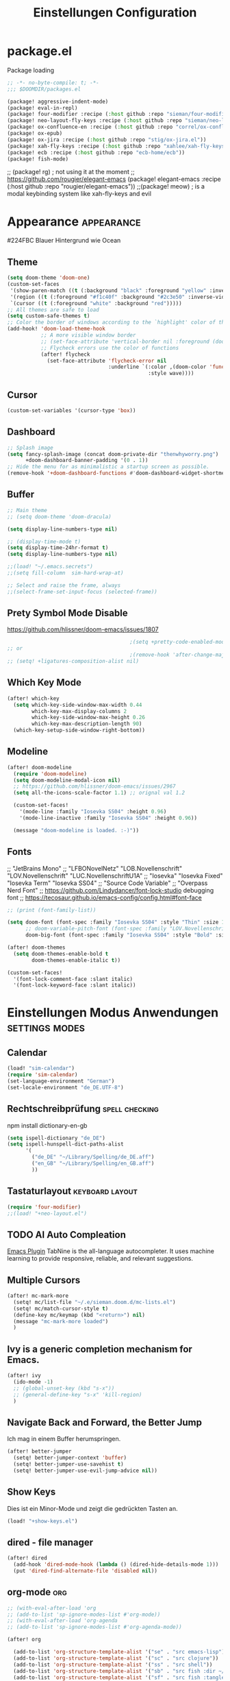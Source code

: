 #+TITLE: Einstellungen Configuration
* package.el
:PROPERTIES:
:header-args:emacs-lisp: :tangle "packages.el" :comments link
:END:
Package loading
#+begin_src emacs-lisp :tangle "packages.el" :comments no
;; -*- no-byte-compile: t; -*-
;;; $DOOMDIR/packages.el
#+end_src
#+begin_src emacs-lisp
(package! aggressive-indent-mode)
(package! eval-in-repl)
(package! four-modifier :recipe (:host github :repo "sieman/four-modifier"))
(package! neo-layout-fly-keys :recipe (:host github :repo "sieman/neo-layout-fly-keys"))
(package! ox-confluence-en :recipe (:host github :repo "correl/ox-confluence-en"))
(package! ox-epub)
(package! ox-jira :recipe (:host github :repo "stig/ox-jira.el"))
(package! xah-fly-keys :recipe (:host github :repo "xahlee/xah-fly-keys"))
(package! ecb :recipe (:host github :repo "ecb-home/ecb"))
(package! fish-mode)
#+end_src

;; (package! rg) ; not using it at the moment
;; https://github.com/rougier/elegant-emacs (package! elegant-emacs :recipe (:host github :repo "rougier/elegant-emacs"))
;;(package! meow)                         ; is a modal keybinding system like xah-fly-keys and evil

* Appearance :appearance:

#224FBC Blauer Hintergrund wie Ocean

** Theme
#+begin_src emacs-lisp
(setq doom-theme 'doom-one)
(custom-set-faces
 '(show-paren-match ((t (:background "black" :foreground "yellow" :inverse-video t :weight bold))))
 '(region ((t (:foreground "#f1c40f" :background "#2c3e50" :inverse-video t))))
 `(cursor ((t (:foreground "white" :background "red")))))
;; All themes are safe to load
(setq custom-safe-themes t)
;; Color the border of windows according to the `highlight' color of the doom's theme
(add-hook! 'doom-load-theme-hook
           ;; A more visible window border
           ;; (set-face-attribute 'vertical-border nil :foreground (doom-color 'highlight))
           ;; Flycheck errors use the color of functions
           (after! flycheck
             (set-face-attribute 'flycheck-error nil
                                 :underline `(:color ,(doom-color 'functions)
                                              :style wave))))
#+end_src
** Cursor
#+begin_src emacs-lisp
(custom-set-variables '(cursor-type 'box))
#+end_src

** Dashboard
#+begin_src emacs-lisp
;; Splash image
(setq fancy-splash-image (concat doom-private-dir "thenwhyworry.png")
      +doom-dashboard-banner-padding '(0 . 1))
;; Hide the menu for as minimalistic a startup screen as possible.
(remove-hook '+doom-dashboard-functions #'doom-dashboard-widget-shortmenu)
#+end_src
** Buffer
#+begin_src emacs-lisp
;; Main theme
;; (setq doom-theme 'doom-dracula)

(setq display-line-numbers-type nil)

;; (display-time-mode t)
(setq display-time-24hr-format t)
(setq display-line-numbers-type nil)

;;(load! "~/.emacs.secrets")
;;(setq fill-column  sim-hard-wrap-at)

;; Select and raise the frame, always
;;(select-frame-set-input-focus (selected-frame))
#+end_src
** Prety Symbol Mode Disable
https://github.com/hlissner/doom-emacs/issues/1807

#+begin_src emacs-lisp
                                        ;(setq +pretty-code-enabled-modes nil)
;; or
                                        ;(remove-hook 'after-change-major-mode-hook #'+pretty-code-init-pretty-symbols-h)
;; (setq! +ligatures-composition-alist nil)
#+end_src
** Which Key Mode
#+begin_src emacs-lisp
(after! which-key
  (setq which-key-side-window-max-width 0.44
        which-key-max-display-columns 2
        which-key-side-window-max-height 0.26
        which-key-max-description-length 90)
  (which-key-setup-side-window-right-bottom))
#+end_src
** Modeline
#+begin_src emacs-lisp
(after! doom-modeline
  (require 'doom-modeline)
  (setq doom-modeline-modal-icon nil)
  ;; https://github.com/hlissner/doom-emacs/issues/2967
  (setq all-the-icons-scale-factor 1.1) ;; orignal val 1.2

  (custom-set-faces!
    '(mode-line :family "Iosevka SS04" :height 0.96)
    '(mode-line-inactive :family "Iosevka SS04" :height 0.96))

  (message "doom-modeline is loaded. :-)"))
#+end_src
** Fonts
;; "JetBrains Mono"
;; "LFBONovelNetz" "LOB.Novellenschrift" "LOV.Novellenschrift" "LUC.NovellenschriftU1A"
;; "Iosevka" "Iosevka Fixed" "Iosevka Term" "Iosevka SS04"
;; "Source Code Variable"
;; "Overpass Nerd Font"
;; https://github.com/Lindydancer/font-lock-studio debugging font
;; https://tecosaur.github.io/emacs-config/config.html#font-face
#+begin_src emacs-lisp
;; (print (font-family-list))

(setq doom-font (font-spec :family "Iosevka SS04" :style "Thin" :size 13)
      ;; doom-variable-pitch-font (font-spec :family "LOV.Novellenschrift" :size 20)
      doom-big-font (font-spec :family "Iosevka SS04" :style "Bold" :size 20))

(after! doom-themes
  (setq doom-themes-enable-bold t
        doom-themes-enable-italic t))

(custom-set-faces!
  '(font-lock-comment-face :slant italic)
  '(font-lock-keyword-face :slant italic))
#+end_src

* Einstellungen Modus Anwendungen :settings:modes:
** Calendar
#+begin_src emacs-lisp
(load! "sim-calendar")
(require 'sim-calendar)
(set-language-environment "German")
(set-locale-environment "de_DE.UTF-8")
#+end_src
** Rechtschreibprüfung :spell:checking:

npm install dictionary-en-gb

#+begin_src emacs-lisp
(setq ispell-dictionary "de_DE")
(setq ispell-hunspell-dict-paths-alist
      '(
        ("de_DE" "~/Library/Spelling/de_DE.aff")
        ("en_GB" "~/Library/Spelling/en_GB.aff")
        ))
#+end_src
** Tastaturlayout :keyboard:layout:
#+begin_src emacs-lisp
(require 'four-modifier)
;;(load! "+neo-layout.el")
#+end_src
** TODO AI Auto Compleation
[[https://github.com/TommyX12/company-tabnine][Emacs Plugin]]
TabNine is the all-language autocompleter. It uses machine learning to provide responsive, reliable, and relevant suggestions.

** Multiple Cursors
#+begin_src emacs-lisp
(after! mc-mark-more
  (setq! mc/list-file "~/.e/sieman.doom.d/mc-lists.el")
  (setq! mc/match-cursor-style t)
  (define-key mc/keymap (kbd "<return>") nil)
  (message "mc-mark-more loaded")
  )
#+end_src
** Ivy is a generic completion mechanism for Emacs.
#+begin_src emacs-lisp
(after! ivy
  (ido-mode -1)
  ;; (global-unset-key (kbd "s-x"))
  ;; (general-define-key "s-x" 'kill-region)
  )
#+end_src
** Navigate Back and Forward, the Better Jump
Ich mag in einem Buffer herumspringen.
#+begin_src emacs-lisp
(after! better-jumper
  (setq! better-jumper-context 'buffer)
  (setq! better-jumper-use-savehist t)
  (setq! better-jumper-use-evil-jump-advice nil))
#+end_src

** Show Keys
Dies ist ein Minor-Mode und zeigt die gedrückten Tasten an.
#+begin_src emacs-lisp
(load! "+show-keys.el")
#+end_src

** dired - file manager
#+begin_src emacs-lisp
(after! dired
  (add-hook 'dired-mode-hook (lambda () (dired-hide-details-mode 1)))
  (put 'dired-find-alternate-file 'disabled nil))
#+end_src

** org-mode :org:
#+begin_src emacs-lisp
;; (with-eval-after-load 'org
;; (add-to-list 'sp-ignore-modes-list #'org-mode))
;; (with-eval-after-load 'org-agenda
;; (add-to-list 'sp-ignore-modes-list #'org-agenda-mode))

(after! org

  (add-to-list 'org-structure-template-alist '("se" . "src emacs-lisp"))
  (add-to-list 'org-structure-template-alist '("sc" . "src clojure"))
  (add-to-list 'org-structure-template-alist '("ss" . "src shell"))
  (add-to-list 'org-structure-template-alist '("sb" . "src fish :dir ~/ :results output"))
  (add-to-list 'org-structure-template-alist '("sf" . "src fish :tangle ~/.terminal-settings/config.fish :mkdirp"))

  (setq org-babel-clojure-backend 'cider
        org-hide-emphasis-markers t)
  )

(add-hook! 'org-log-buffer-setup-hook '(require 'org-keys))

#+end_src

*** Atlassian Export
This litle packages provide a export to jira and confluence  markup.

#+begin_src emacs-lisp :tangle packages.el
(package! ox-jira :recipe (:host github :repo "stig/ox-jira.el"))
(package! ox-confluence-en :recipe (:host github :repo "correl/ox-confluence-en"))
#+end_src
#+begin_src emacs-lisp
(use-package! ox-jira)
(use-package! ox-confluence-en)
#+end_src
*** *Org Face*
#+begin_src emacs-lisp
(add-hook! org-mode
           ;; Document title font
           (set-face-attribute 'org-document-title nil :height 2.0)
           (set-face-attribute 'org-level-1 nil :height 1.1)
           (set-face-attribute 'org-level-2 nil :height 1.1)
           (set-face-attribute 'org-level-3 nil :height 1.1)
           (set-face-attribute 'org-level-4 nil :height 1.1)
           (set-face-attribute 'org-level-5 nil :height 1.1)
           (set-face-attribute 'org-level-6 nil :height 1.1)
           (set-face-attribute 'org-level-7 nil :height 1.1)
           (set-face-attribute 'org-level-8 nil :height 1.1)
           (set-face-attribute 'org-block nil :height 1.1)
           ;; Face of keyword DONE (Green like strings)
           ;; (set-face-attribute 'org-done nil :foreground "#98be65")
           ;; Face of keyword TODO or [ ] (Purple like keywords)
           ;; (set-face-attribute 'org-todo nil :foreground "#c678dd")
           ;; Face of ellipsis symbol (Purple like keywords)
           (set-face-attribute 'org-ellipsis nil :foreground "#c678dd")
           ;; Face of the entire headline of a DONE line
           (set-face-attribute 'org-headline-done nil :foreground nil))
#+end_src
*Babel Support*
Ich möchte gerne Ergebnisse aus Clojures Code mit in org-Dateien einfügen.
[[https://www.orgmode.org/worg/org-contrib/babel/languages/ob-doc-clojure.html][Org-babel support for Clojure]]
** Deft for org-mode

#+begin_src emacs-lisp
(setq deft-extensions '("txt" "tex" "org"))
(setq deft-directory "~/Documents/orgs")
(setq deft-recursive t)
(global-set-key [f8] 'deft)
#+end_src

** Terminals

*** Ansi-Terminal

C-c C-j (term-line-mode) das Terminal verhält sich wie ein Text-Buffer.
C-c C-k (term-char-mode) das Terminal verhält fixirt den Cursor auf den Eingabe-Promt.

C-c C-q (term-pager-toggle)

C-c C-c (term-send-raw)
C-c C-x (term-send-raw)


https://echosa.github.io/blog/2012/06/06/improving-ansi-term/
Wenn man =exit= ins Terminal eingibt beendet sich das Terminal und der Buffer soll sich dabei auch schießen.

#+begin_src emacs-lisp
(defadvice term-sentinel (around my-advice-term-sentinel (proc msg))
  (if (memq (process-status proc) '(signal exit))
      (let ((buffer (process-buffer proc)))
        ad-do-it
        (kill-buffer buffer))
    ad-do-it))
(ad-activate 'term-sentinel)
#+end_src

Ich benutze die Z-Shell und ich möchte auch nicht mehr nach einer anderen Shell gefragt werden.

#+begin_src emacs-lisp
(defvar my-term-shell "/bin/zsh")
(defadvice ansi-term (before force-bash)
  (interactive (list my-term-shell)))
(ad-activate 'ansi-term)
#+end_src

** Cider
*Evaluation:*
_in buffer:_
| =C-x C-e=           | cider-eval-last-sexp |
| =C-c C-e=           |                      |
| =<localleader> e e= |                      |
Evaluate the form preceding point and display the result in the echo area and/or
in an buffer overlay (according to cider-use-overlays). If invoked with a prefix
argument, insert the result into the current buffer.

| =<localleader> p D= | =cider-pprint-eval-defun-to-comment= |
Produces an output like this: =;;-> {"dark olive" 1, "vibrant plum" 2}=

_to REPL:_
| =C-c M-e=           | cider-eval-last-sexp-to-repl        |
| =<localleader> p r= | =cider-pprint-eval-last-sexp-to-repl= |
Evaluate the form preceding point and output it result to the REPL buffer. If
invoked with a prefix argument, takes you to the REPL buffer after being
invoked.

_from Source to REPL:_
| =C-return= | eir-eval-in-cider |
Copy the expression from buffer and paste it in REPL then evaluates it.

Navigation
Refactoring
Editing

Ich möchte gerne eine Historie für die REPL haben.

#+begin_src emacs-lisp
;; (after! cider
(set-popup-rule! "^\\*cider-clojuredocs\\*" :side 'right :size 0.5)
;; )
;; (after! cider-repl-mode
;;   (setq cider-repl-history-size 100000
;;         cider-repl-history-file "~/.organisation/snippedlab/clojure-repl-history"
;;         ))
;; (add-hook! 'cider-mode-hook
;; (setq cider-repl-history-size 10000
;;        cider-repl-history-file "~/.organisation/snippedlab/clojure-repl-history"
;; ))
#+end_src

#+begin_src emacs-lisp
(after! clojure-mode
  (add-hook 'clojure-mode-hook #'aggressive-indent-mode)
  (message "My Clojure config")

  (defun clerk-show ()
    (interactive)
    (save-buffer)
    (let
        ((filename
          (buffer-file-name)))
      (when filename
        (cider-interactive-eval
         (concat "(nextjournal.clerk/show! \"" filename "\")")))))

  (define-key clojure-mode-map (kbd "<M-return>") 'clerk-show)

  )
#+end_src

** Eval in the REPL
#+begin_src emacs-lisp :tangle "packages.el"
(package! eval-in-repl)
#+end_src
#+begin_src emacs-lisp
(after! cider
  (require 'eval-in-repl-cider)
  (define-key clojure-mode-map (kbd "<C-return>") 'eir-eval-in-cider))
#+end_src

** Fly Keys by Xah Lee
#+begin_src emacs-lisp :tangle packages.el
(package! xah-fly-keys :recipe (:host github :repo "xahlee/xah-fly-keys"))
(package! neo-layout-fly-keys :recipe (:host github :repo "sieman/neo-layout-fly-keys"))
#+end_src

#+begin_src emacs-lisp
(after! xah-fly-keys

  (defun sim/flykeys-indicate-command-mode () (interactive)
         (custom-set-faces
          `(cursor ((t (:background "#1ea4ff"))))
          )
         ;; (custom-set-variables '(cursor-type 'hollow))
         (xah-fly-save-buffer-if-file)
         )

  (defun sim/flykeys-indicate-insert-mode () (interactive)
         (custom-set-faces
          `(cursor ((t (:background "red"))))
          )
         (custom-set-variables '(cursor-type 'box))
         (better-jumper-set-jump))

  (add-hook! 'xah-fly-command-mode-activate-hook 'sim/flykeys-indicate-command-mode)
  (add-hook! 'xah-fly-insert-mode-activate-hook  'sim/flykeys-indicate-insert-mode)
  (add-hook! 'magit-mode-hook 'xah-fly-insert-mode-activate)
  (add-hook! 'dired-hook 'xah-fly-insert-mode-activate)
  (add-hook! 'color-rg-mode-hook 'xah-fly-insert-mode-activate)

  (global-set-key (kbd "<f19>") 'xah-fly-command-mode-activate)
  (global-set-key (kbd "ESC ESC") 'xah-fly-command-mode-activate))

(defun sim/flykeys-on ()
  (interactive)
  (neo2/flykeys-on)
  (define-key xah-fly-command-map (kbd "1") nil)
  (define-key xah-fly-command-map (kbd "1") 'delete-other-windows)

  (define-key xah-fly-command-map (kbd "2") nil)
  (define-key xah-fly-command-map (kbd "2") 'split-window-below-and-move-there-dammit)
  (define-key xah-fly-command-map (kbd "3") nil)
  (define-key xah-fly-command-map (kbd "3") 'split-window-right-and-move-there-dammit)
  (define-key xah-fly-command-map (kbd "4") nil)
  (define-key xah-fly-command-map (kbd "4") 'delete-window)

  (define-key xah-fly-command-map (kbd "5") nil)
  (define-key xah-fly-command-map (kbd "5") (kbd! "C-c l"))
  ;;(define-key xah-fly-command-map (kbd "TAB") xah-fly--tab-key-map)

  (define-key xah-fly-command-map (kbd "8") nil)
  (define-key xah-fly-command-map (kbd "8") 'xah-select-text-in-quote)
  (define-key xah-fly-command-map (kbd "9") nil)
  (define-key xah-fly-command-map (kbd "9") 'xah-extend-selection)
  (define-key xah-fly-command-map (kbd "q") nil)
  (define-key xah-fly-command-map (kbd "q") (kbd! "C-c a"))

  (define-key xah-fly-command-map (kbd "o") nil)
  (define-key xah-fly-command-map (kbd "o") (kbd! "C-c"))

  (define-key xah-fly-command-map (kbd "O") nil)
  (define-key xah-fly-command-map (kbd "O") (kbd! "C-x"))

  (define-key xah-fly-command-map (kbd "d") nil)
  (define-key xah-fly-command-map (kbd "d") 'xah-goto-matching-bracket)

  (define-key xah-fly-command-map (kbd ",") nil)
  (define-key xah-fly-command-map (kbd ",") 'open-line)

  ;; (define-key xah-fly-command-map (kbd ".") nil)
  ;; (define-key xah-fly-command-map (kbd ".") xah-fly-dot-keymap)

  (define-key xah-fly-command-map (kbd "j") nil)
  (define-key xah-fly-command-map (kbd "j") 'xah-next-window-or-frame)

  (define-key xah-fly-command-map (kbd "SPC") nil)
  (define-key xah-fly-command-map (kbd "SPC") 'xah-insert-space-before)

  )
#+End_src

** Latex

Change some font weights for the sections in LaTeX
#+begin_src emacs-lisp
(add-hook! LaTeX-mode
  (set-face-attribute 'font-latex-sectioning-1-face nil :height 1.8 :weight 'bold)
  (set-face-attribute 'font-latex-sectioning-2-face nil :height 1.6)
  (set-face-attribute 'font-latex-sectioning-3-face nil :height 1.3)
  (set-face-attribute 'font-latex-sectioning-4-face nil :height 1.1)
  (set-face-attribute 'font-latex-sectioning-5-face nil :height 1.1))
#+end_src

Match the background of latex previews and scale a bit less than the default
#+begin_src emacs-lisp
(after! preview
  (setq preview-scale 1.2)
  (set-face-attribute 'preview-reference-face nil :background (doom-color 'bg)))
#+end_src

** Dict.cc translate
[[https://github.com/martenlienen/dictcc.el][Dictcc]] is a emacs interface for the online dictionary [[https://www.dict.cc/][dict.cc]]. At the moment it use ivy ore helm as completion but not vertico. I use it when vertico is supported.
#+begin_src emacs-lisp :tangle no
(package! dictcc)
#+end_src

#+begin_src emacs-lisp :tangle no
(use-package! dictcc
  :diminish
  :config
  (setq dictcc-source-lang "en"
        dictcc-destination-lang "de"
        dictcc-completion-backend 'vertico)
  )
#+end_#+begin_src

      #+end_src
* Funktionen
Hier stehen Funktionen, die für die Tastenkürzel verwendet werden.
** Duplicate Line Or Region

#+begin_src emacs-lisp
(defun duplicate-line-or-region (&optional n)
  "Duplicate current line, or region if active.
      With argument N, make N copies.
      With negative N, comment out original line and use the absolute value."
  (interactive "*p")
  (let ((use-region (use-region-p)))
    (save-excursion
      (let ((text (if use-region        ;Get region if active, otherwise line
                      (buffer-substring (region-beginning) (region-end))
                    (prog1 (thing-at-point 'line)
                      (end-of-line)
                      (if (< 0 (forward-line 1)) ;Go to beginning of next line, or make a new one
                          (newline))))))
        (dotimes (i (abs (or n 1)))     ;Insert N times, or once if not specified
          (insert text))))
    (if use-region nil                  ;Only if we're working with a line (not a region)
      (let ((pos (- (point) (line-beginning-position)))) ;Save column
        (if (> 0 n)                             ;Comment out original with negative arg
            (comment-region (line-beginning-position) (line-end-position)))
        (forward-line 1)
        (forward-char pos)))))

#+end_src

** Color Themes

#+begin_src emacs-lisp :tangle autoload.el
(defun sim/after-theme-changed ()
  "Custom face settings after theme changed."
  (interactive)
                                        ;(org-bullets-mode nil)
                                        ;(org-bullets-mode t)
                                        ;(set-face-attribute 'mode-line nil :font "JetBrains Mono 12")
  (custom-set-faces
   '(show-paren-match ((t (:background "black" :foreground "yellow" :inverse-video t :weight bold))))
   '(region ((t (:foreground "#f1c40f" :background "#2c3e50" :inverse-video t))))
   `(cursor ((t (:foreground "white" :background "red"))))
   )
  (custom-set-variables '(cursor-type 'box))
  (set-frame-parameter (selected-frame) 'alpha '(100 . 100))
  (message "sim/after-theme-changed done")
  )

(defun sim/disable-all-custom-themes ()
  "Disable all themes and then load a single theme interactively."
  (interactive)
  (while custom-enabled-themes
    (disable-theme (car custom-enabled-themes))))

(defun sim/theme-blue ()
  (interactive)
  (load-theme 'deeper-blue t)
  (set-background-color "#224FBC")
  (set-frame-parameter (selected-frame) 'alpha '(88 . 88)))

(defun sim/elegant-theme ()
  (interactive)
  (sim/disable-all-custom-themes)
  (if doom-modeline-mode
      (doom-modeline-mode))
  ;; (provide 'elegance)
  (if (require 'elegance nil 'noerror)
      (message "elegance is loaded")
    (progn
      (load "./.local/straight/build-27.1/elegant-emacs/sanity.elc")
      (load "./.local/straight/build-27.1/elegant-emacs/elegance.elc"))
    )
  (sim/after-theme-changed)
  )
#+end_src
** Goto Line
- =M-g M-g   = goto line number and shows line numbers
  #+begin_src emacs-lisp :tangle autoload.el
(defun goto-line-with-feedback ()
  "Show line numbers temporarily, while prompting for the line number input"
  (interactive)
  (unwind-protect
      (progn
        (linum-mode 1)
        (call-interactively 'goto-line))
    (linum-mode -1)))
  #+end_src
** Beschreibe Tastenkürzeltabellen Describe Keymap
Ein nützliches Schnippel zum Beschreiben von einzelnen Keymaps von [[https://stackoverflow.com/questions/3480173/show-keys-in-emacs-keymap-value][stackoverflow]].
#+begin_src emacs-lisp :tangle autoload.el
(defun sim/describe-keymap (keymap)
  "Describe a keymap using `substitute-command-keys'."
  (interactive
   (list (completing-read
          "Keymap: " (let (maps)
                       (mapatoms (lambda (sym)
                                   (and (boundp sym)
                                        (keymapp (symbol-value sym))
                                        (push sym maps))))
                       maps)
          nil t)))
  (with-output-to-temp-buffer (format "*keymap: %s*" keymap)
    (princ (format "%s\n\n" keymap))
    (princ (substitute-command-keys (format "\\{%s}" keymap)))
    (with-current-buffer standard-output ;; temp buffer
      (setq help-xref-stack-item (list #'my-describe-keymap keymap)))))
#+end_src

** (de)activate Alt Modifier
#+begin_src emacs-lisp :tangle autoload.el
(defun sim/disable-alt-modifier ()
  (interactive)
  (setq mac-option-modifier 'none
        mac-right-option-modifier 'none)
  (message "Modifier Option set to none"))

(defun sim/enable-alt-modifier ()
  (interactive)
  (setq mac-option-modifier 'alt
        mac-right-option-modifier 'alt)
  (message "Modifier Option set to alt"))
#+end_src

** smartparens
#+begin_src emacs-lisp :tangle autoload.el
(defun sim/disable-smartparens ()
  "Disable smartparens mode globaly."
  (interactive)
  (turn-off-smartparens-mode)
  (turn-off-smartparens-strict-mode)
  (smartparens-global-mode -1)
  )
#+end_src

** Org Edit Speacial block
#+begin_src emacs-lisp :tangle autoload.el
(defun sim/org-edit-special ()
  "Edits org special blocks and maximize that buffer."
  (interactive)
  (org-edit-special)
  (delete-other-windows))

(defun sim/org-edit-src-exit ()
  "Exits org special src buffer."
  (interactive)
  (org-edit-src-exit)
  (delete-other-windows))
#+end_src

* Keybinding
#+begin_src emacs-lisp
;; (defadvice split-window (after move-point-to-new-window activate)
;; "Moves the point to the newly created window after splitting."
;; (other-window 1))

;; from https://gist.github.com/3402786
(defun sim/toggle-maximize-buffer ()
  "Maximize buffer"
  (interactive)
  (save-excursion
    (if (and (= 1 (length (window-list)))
             (assoc ?_ register-alist))
        (jump-to-register ?_)
      (progn
        (window-configuration-to-register ?_)
        (delete-other-windows)))))


(defun split-window-right-and-move-there-dammit ()
  (interactive)
  (split-window-right)
  (windmove-right))

(global-set-key (kbd "C-x 3") 'split-window-right-and-move-there-dammit)

(defun split-window-below-and-move-there-dammit ()
  (interactive)
  (split-window-below)
  (windmove-down))

(global-set-key (kbd "C-x 2") 'split-window-below-and-move-there-dammit)

(global-unset-key (kbd "s-x"))
(global-unset-key (kbd "s-C"))
(global-unset-key (kbd "s-w"))
(global-unset-key (kbd "s-k"))
(global-unset-key (kbd "s-e"))
(global-unset-key (kbd "s-o"))
(global-unset-key (kbd "s-d"))
(global-unset-key (kbd "A-<tab>"))
(global-unset-key (kbd "C-@"))
(global-unset-key (kbd "M-SPC"))
(global-unset-key (kbd "M-@"))
(global-unset-key (kbd "s-n"))
(global-set-key [remap goto-line] 'goto-line-with-feedback)

(after! term
  (general-def term-raw-map
    "s-v" 'term-paste))

;; (map! :prefix "C-c o"
;;       :desc "open a ansi Terminal" "t" #'ansi-term)


;; (map! :after ivy :map ivy-mode-map :prefix "s-O"
;;       :desc "recent files" "r" #'counsel-recentf
;;       :desc "open file" "f" #'counsel-find-file
;;       "p" #'ns-open-file-using-panel
;;       )

(general-def org-mode-map
  :prefix "s-O"
  "o" 'org-open-at-point
  "s" 'sim/org-edit-special
  "e" 'org-babel-execute-src-block
  "t" 'org-babel-tangle
  )

(general-def org-src-mode-map
  "s-w" 'sim/org-edit-src-exit)


(general-define-key
 :keymaps 'org-mode-map
 "s-o" 'consult-org-heading
                                        ;'counsel-org-goto
 "s-b" 'org-emphasize
 "s-<return>" 'org-meta-return
 )

(general-def cider-repl-mode-map
  "s-o" 'cider-repl-history
  "s-s" 'cider-repl-history-save
  )


(map!

 "H-<mouse-1>" #'mc/add-cursor-on-click
 ;;"" #'mc/add-cursors-to-all-matches
 "H-l" #'mc/edit-lines
 "H-w" #'mc/mark-all-words-like-this
 "H-h" #'mc/mark-previous-symbol-like-this
 "H-g" #'mc/mark-previous-word-like-this
 "H-f" #'mc/mark-next-symbol-like-this

 "H-s" #'mc/edit-beginnings-of-lines
 "H-n" #'mc/mark-previous-like-this
 "H-N" #'mc/unmark-previous-like-this ; doom default
 "H-r" #'mc/mark-next-word-like-this
 "H-t" #'mc/mark-next-like-this
 "H-T" #'mc/unmark-next-like-this ; doom default
 "H-d" #'mc/mark-all-like-this-in-defun ; doom default
 "H-y" #'mc/edit-ends-of-lines

 "H-b" #'mc/mark-all-symbols-like-this
 "H-m" #'mc/mark-all-dwim
 "H-M" #'mc/mark-all-like-this-dwim ; doom default
 "H-," #'mc/mark-all-in-region
 "H-e" #'mc/mark-more-like-this-extended

 "H-z" #'mc/reverse-regions
 "H-a" #'mc/sort-regions
 :prefix "H-0"
 "n" #'mc/insert-numbers
 "l" #'mc/insert-letters
 )

(map!
 ;; Buffer-local font scaling
 "s-+" #'doom/reset-font-size
 ;; "s-=" #'doom/increase-font-size
 "s--" #'doom/decrease-font-size
 ;; Conventional text-editing keys & motions
 "s-/" (cmd! (save-excursion (comment-line 1)))

 ;; f1
 ;; f2
 ;; f3
 ;; f4
 "<f5>" #'next-error
 ;; f6
 ;; f7
 ;; f8
 ;; f9
 "S-<f10>" #'highlight-symbol-at-point
 "C-<f10>" #'highlight-phrase
 "<f11>" #'sim/toggle-maximize-buffer
 "s-<f11>" #'toggle-frame-fullscreen
 "C-<f12>" #'imenu

 "s-1" #'+treemacs/toggle
 ;; 2
 ;; 3
 ;; 4
 ;; 5
 ;; 6
 ;; 7
 ;; 8
 "s-9" #'magit-status
 ;; 0

 ;; x
 "s-x" #'kill-region
 "s-v" #'yank
 "s-V" #'yank-pop
 ;; l
 "s-l" (if (featurep 'vertico) #'consult-goto-line #'goto-line)
 "s-c" (if (featurep 'evil) #'evil-yank #'copy-region-as-kill)
 "s-C" #'comment-line
 "M-s-c" #'comment-or-uncomment-region
 "s-w" #'kill-current-buffer
 "s-W" #'delete-frame
 "C-c w t" #'sim/toggle-maximize-buffer
 ;; k
 :desc "Mark previous" "A-s-h" #'mc/mark-previous-like-this
 :desc "Mark previous" "s-<" #'mc/mark-previous-like-this
 :desc "Mark next" "s->" #'mc/mark-next-like-this
 :desc "Mark next" "A-s-g" #'mc/mark-next-like-this
 :desc "Unmark previous" "A-C-h" #'mc/unmark-previous-like-this
 :desc "Unmark previous" "C-<" #'mc/unmark-previous-like-this
 :desc "Unmark next" "C->" #'mc/unmark-next-like-this
 :desc "Unmark next" "A-C-g" #'mc/unmark-next-like-this
 "s-G" #'isearch-repeat-backward
 "s-f" #'consult-line
 ;; q
 "s-q" (if (daemonp) #'delete-frame #'save-buffers-kill-terminal)
 ;; ß

 ;; u
 :desc "Reformat Source Code" "s-i" #'indent-region
 "s-a" #'mark-whole-buffer
 "s-A" #'execute-extended-command
 "s-e" #'ido-switch-buffer
 ;; o
 ;; s
 "s-s" #'save-buffer
 ;; n
 "s-n" #'+default/new-buffer
 "s-N" #'make-frame
 ;; r
 ;; t
 "C-x C-A-t" #'text-scale-decrease
 ;; d
 "s-d" #'duplicate-line-or-region
 "s-y" #'other-frame  ; fix frame-switching

 ;; ü
 ;; ö
 ;; ä
 "s-ä" #'avy-goto-char-2
 "s-Ä c" #'avy-goto-char
 "s-Ä l" #'avy-goto-line
 "s-Ä w" #'avy-goto-word-1
 "s-Ä o" #'avy-org-goto-heading-timer
 ;; p
 ;; z
 "s-z" #'undo
 "s-Z" #'redo
 ;; b
 "C-x C-b" #'ibuffer
 "C-x b" #'ido-switch-buffer
 "C-x C-A-b" #'text-scale-increase
 ;; m
 ;; ,
 ;; .
 :desc "Jumps to next error" "C-•" #'next-error
 ;; j
 "C-S-j" #'join-line
 "s-J" #'join-line

 "s-<up>" #'consult-global-mark
 "s-<down>" #'consult-mark
 "s-<f1>" #'better-jumper-jump-newest
 "s-<left>" #'doom/backward-to-bol-or-indent
 "s-<right>" #'doom/forward-to-last-non-comment-or-eol

 "C-s-<up>" #'windmove-up
 "C-s-<down>" #'windmove-down
 "C-s-<left>" #'windmove-left
 "C-s-<right>" #'windmove-right

 "s-S-<up>"  #'drag-stuff-up
 "s-S-<down>"  #'drag-stuff-down
 "s-S-<left>"  #'drag-stuff-left
 "s-S-<right>"  #'drag-stuff-right

 "A-<up>"  #'er/expand-region
 "A-<down>" #'er/contract-region
 "A-<left>" #'left-word
 "A-<right>" #'right-word

 "S-s-SPC a" #'mc/mark-all-like-this
 "S-s-SPC l" #'mc/edit-lines
 :desc "Mark Paragraph"   "S-s-SPC p" #'mark-paragraph
 :desc "Mark Symbol"   "S-s-SPC s" #'er/mark-symbol
 :desc "Mark Prefix S."   "S-s-SPC S" #'er/mark-symbol-with-prefix
 :desc "Mark Word"   "S-s-SPC w" #'er/mark-word
 :desc "Mark Function"   "S-s-SPC f" #'er/mark-defun
 :desc "Mark Comment"   "S-s-SPC c" #'er/mark-comment
 :desc "Mark URL"   "S-s-SPC u" #'er/mark-url
 :desc "Mark ins Pairs"   "S-s-SPC i" #'er/mark-inside-pairs
 :desc "Mark ins Quotes"   "S-s-SPC I" #'er/mark-inside-quotes
 :desc "Mark out Pairs"   "S-s-SPC o" #'er/mark-outside-pairs
 :desc "Mark out Quotes"   "S-s-SPC O" #'er/mark-outside-quotes
 :desc "Mark Email"   "S-s-SPC e" #'er/mark-email
 )
(sim/flykeys-on)
#+end_src


* Neues
Farbige Ausgabe von Tastenkürzel. https://www.youtube.com/watch?v=QfN0gNaxE2U Show your Emacs shortcuts in colour when giving presentations

https://github.com/michael-heerdegen/interaction-log.el

eval in rple just ctr enter https://github.com/kaz-yos/eval-in-repl
iMenu javascript https://emacs.stackexchange.com/questions/2658/how-to-display-the-list-of-functions-in-imenu-and-collapse-uncollapse-functions
* Fehlerbehbungen
** Dired Dateinamen kopieren mit Zeilenumbruch
Dieser Fix fügt statt eines Leerzeichens einen Zeilenumbruch ein.

#+begin_src emacs-lisp
(defun dired-copy-filename-as-kill (&optional arg)
  "Copy names of marked (or next ARG) files into the kill ring.
The names are separated by a space.
With a zero prefix arg, use the absolute file name of each marked file.
With \\[universal-argument], use the file name relative to the Dired buffer's
`default-directory'.  (This still may contain slashes if in a subdirectory.)

If on a subdir headerline, use absolute subdirname instead;
prefix arg and marked files are ignored in this case.

You can then feed the file name(s) to other commands with \\[yank]."
  (interactive "P")
  (let ((string
         (or (dired-get-subdir)
             (mapconcat #'identity
                        (if arg
                            (cond ((zerop (prefix-numeric-value arg))
                                   (dired-get-marked-files))
                                  ((consp arg)
                                   (dired-get-marked-files t))
                                  (t
                                   (dired-get-marked-files
				    'no-dir (prefix-numeric-value arg))))
                          (dired-get-marked-files 'no-dir))
                        "\n"))))
    (unless (string= string "")
      (if (eq last-command 'kill-region)
          (kill-append string nil)
        (kill-new string))
      (message "%s" string))))
#+end_src

